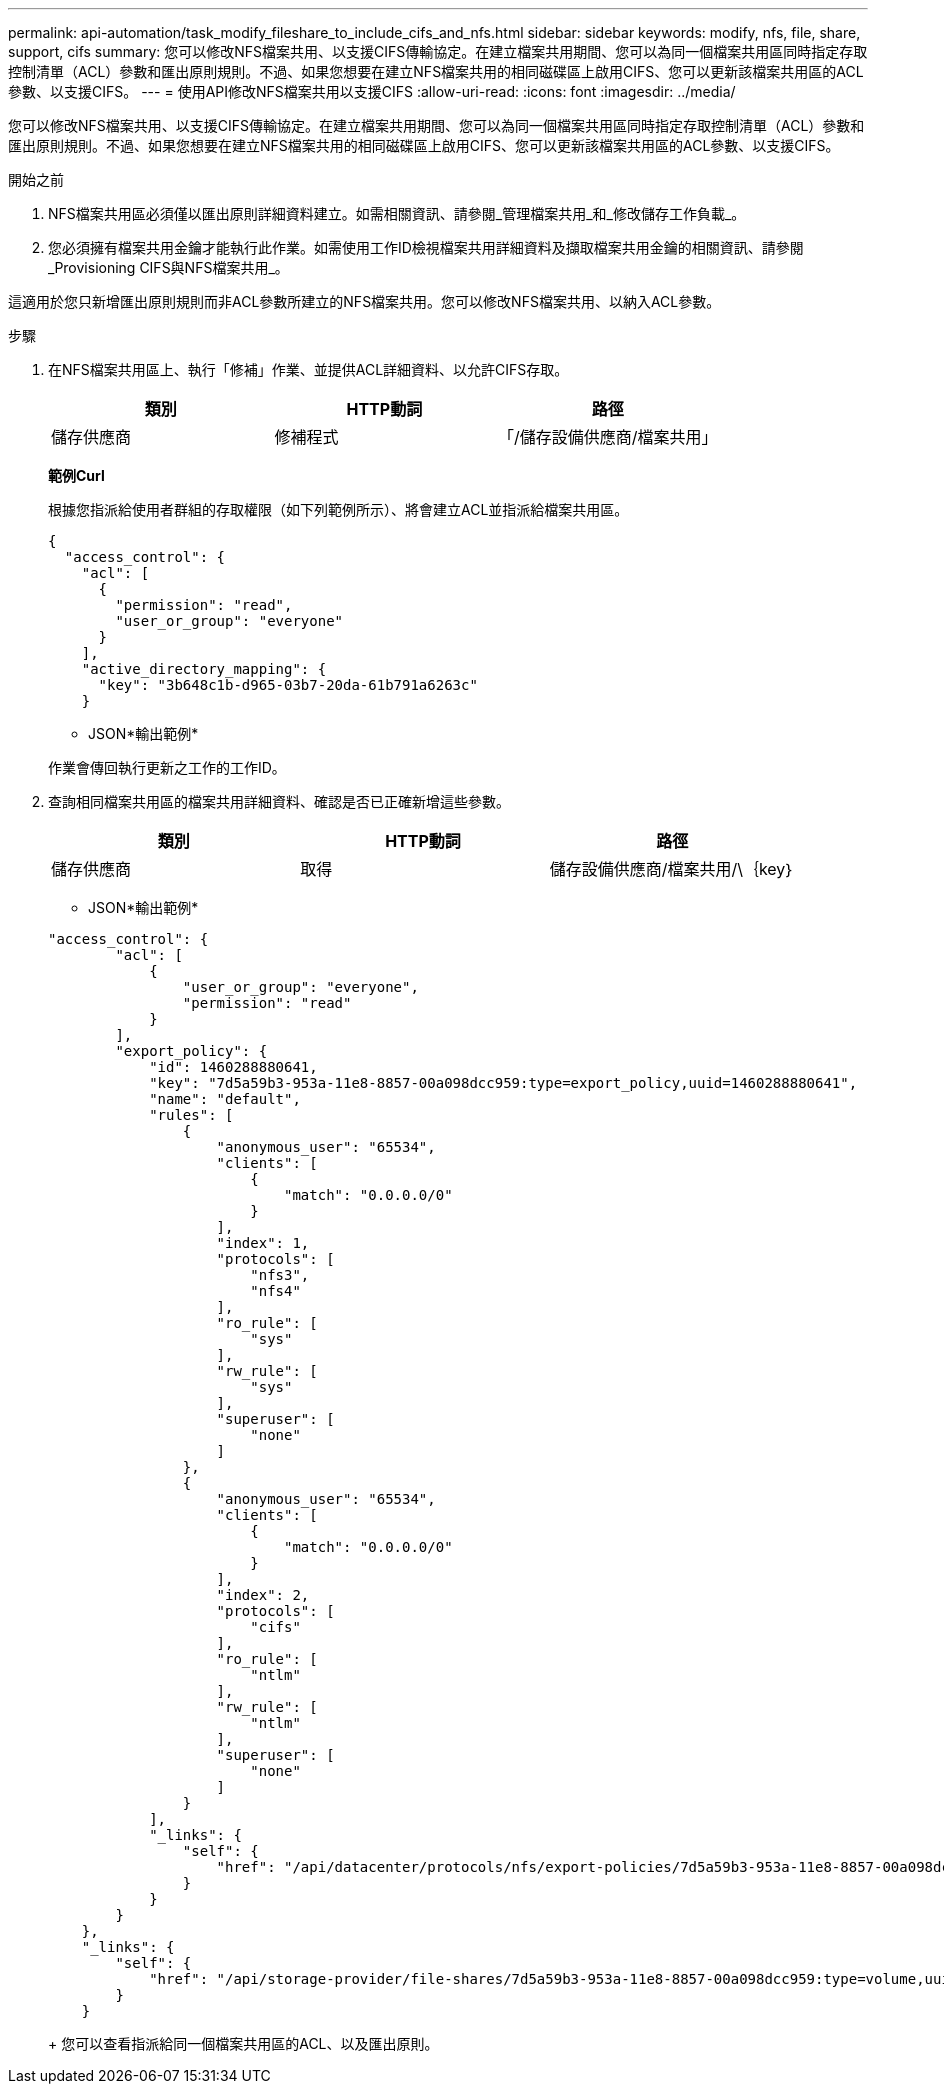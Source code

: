 ---
permalink: api-automation/task_modify_fileshare_to_include_cifs_and_nfs.html 
sidebar: sidebar 
keywords: modify, nfs, file, share, support, cifs 
summary: 您可以修改NFS檔案共用、以支援CIFS傳輸協定。在建立檔案共用期間、您可以為同一個檔案共用區同時指定存取控制清單（ACL）參數和匯出原則規則。不過、如果您想要在建立NFS檔案共用的相同磁碟區上啟用CIFS、您可以更新該檔案共用區的ACL參數、以支援CIFS。 
---
= 使用API修改NFS檔案共用以支援CIFS
:allow-uri-read: 
:icons: font
:imagesdir: ../media/


[role="lead"]
您可以修改NFS檔案共用、以支援CIFS傳輸協定。在建立檔案共用期間、您可以為同一個檔案共用區同時指定存取控制清單（ACL）參數和匯出原則規則。不過、如果您想要在建立NFS檔案共用的相同磁碟區上啟用CIFS、您可以更新該檔案共用區的ACL參數、以支援CIFS。

.開始之前
. NFS檔案共用區必須僅以匯出原則詳細資料建立。如需相關資訊、請參閱_管理檔案共用_和_修改儲存工作負載_。
. 您必須擁有檔案共用金鑰才能執行此作業。如需使用工作ID檢視檔案共用詳細資料及擷取檔案共用金鑰的相關資訊、請參閱_Provisioning CIFS與NFS檔案共用_。


這適用於您只新增匯出原則規則而非ACL參數所建立的NFS檔案共用。您可以修改NFS檔案共用、以納入ACL參數。

.步驟
. 在NFS檔案共用區上、執行「修補」作業、並提供ACL詳細資料、以允許CIFS存取。
+
[cols="3*"]
|===
| 類別 | HTTP動詞 | 路徑 


 a| 
儲存供應商
 a| 
修補程式
 a| 
「/儲存設備供應商/檔案共用」

|===
+
*範例Curl*

+
根據您指派給使用者群組的存取權限（如下列範例所示）、將會建立ACL並指派給檔案共用區。

+
[listing]
----
{
  "access_control": {
    "acl": [
      {
        "permission": "read",
        "user_or_group": "everyone"
      }
    ],
    "active_directory_mapping": {
      "key": "3b648c1b-d965-03b7-20da-61b791a6263c"
    }
----
+
* JSON*輸出範例*

+
作業會傳回執行更新之工作的工作ID。

. 查詢相同檔案共用區的檔案共用詳細資料、確認是否已正確新增這些參數。
+
[cols="3*"]
|===
| 類別 | HTTP動詞 | 路徑 


 a| 
儲存供應商
 a| 
取得
 a| 
儲存設備供應商/檔案共用/\｛key｝

|===
+
* JSON*輸出範例*

+
[listing]
----
"access_control": {
        "acl": [
            {
                "user_or_group": "everyone",
                "permission": "read"
            }
        ],
        "export_policy": {
            "id": 1460288880641,
            "key": "7d5a59b3-953a-11e8-8857-00a098dcc959:type=export_policy,uuid=1460288880641",
            "name": "default",
            "rules": [
                {
                    "anonymous_user": "65534",
                    "clients": [
                        {
                            "match": "0.0.0.0/0"
                        }
                    ],
                    "index": 1,
                    "protocols": [
                        "nfs3",
                        "nfs4"
                    ],
                    "ro_rule": [
                        "sys"
                    ],
                    "rw_rule": [
                        "sys"
                    ],
                    "superuser": [
                        "none"
                    ]
                },
                {
                    "anonymous_user": "65534",
                    "clients": [
                        {
                            "match": "0.0.0.0/0"
                        }
                    ],
                    "index": 2,
                    "protocols": [
                        "cifs"
                    ],
                    "ro_rule": [
                        "ntlm"
                    ],
                    "rw_rule": [
                        "ntlm"
                    ],
                    "superuser": [
                        "none"
                    ]
                }
            ],
            "_links": {
                "self": {
                    "href": "/api/datacenter/protocols/nfs/export-policies/7d5a59b3-953a-11e8-8857-00a098dcc959:type=export_policy,uuid=1460288880641"
                }
            }
        }
    },
    "_links": {
        "self": {
            "href": "/api/storage-provider/file-shares/7d5a59b3-953a-11e8-8857-00a098dcc959:type=volume,uuid=e581c23a-1037-11ea-ac5a-00a098dcc6b6"
        }
    }
----
+
您可以查看指派給同一個檔案共用區的ACL、以及匯出原則。


